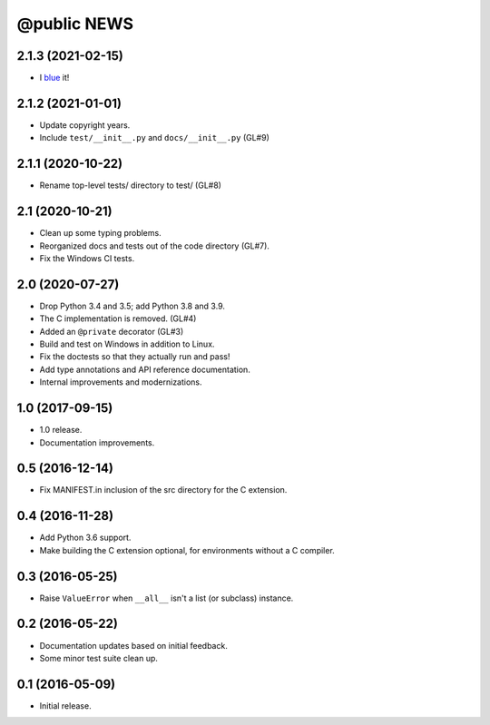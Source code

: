 ==============
 @public NEWS
==============

2.1.3 (2021-02-15)
==================
* I `blue <https://blue.readthedocs.io/en/latest/>`_ it!

2.1.2 (2021-01-01)
==================
* Update copyright years.
* Include ``test/__init__.py`` and ``docs/__init__.py`` (GL#9)

2.1.1 (2020-10-22)
==================
* Rename top-level tests/ directory to test/ (GL#8)

2.1 (2020-10-21)
================
* Clean up some typing problems.
* Reorganized docs and tests out of the code directory (GL#7).
* Fix the Windows CI tests.

2.0 (2020-07-27)
================
* Drop Python 3.4 and 3.5; add Python 3.8 and 3.9.
* The C implementation is removed. (GL#4)
* Added an ``@private`` decorator (GL#3)
* Build and test on Windows in addition to Linux.
* Fix the doctests so that they actually run and pass!
* Add type annotations and API reference documentation.
* Internal improvements and modernizations.

1.0 (2017-09-15)
================
* 1.0 release.
* Documentation improvements.

0.5 (2016-12-14)
================
* Fix MANIFEST.in inclusion of the src directory for the C extension.

0.4 (2016-11-28)
================
* Add Python 3.6 support.
* Make building the C extension optional, for environments without a C
  compiler.

0.3 (2016-05-25)
================
* Raise ``ValueError`` when ``__all__`` isn't a list (or subclass) instance.

0.2 (2016-05-22)
================
* Documentation updates based on initial feedback.
* Some minor test suite clean up.

0.1 (2016-05-09)
================
* Initial release.
